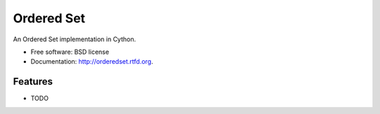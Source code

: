 ===============================
Ordered Set
===============================

.. This is an example of how the readme could be decorated with badges.
    .. image:: https://badge.fury.io/py/orderedset.png
        :target: http://badge.fury.io/py/orderedset

    .. image:: https://travis-ci.org/<your github username>/orderedset.png?branch=master
        :target: https://travis-ci.org/<your github username>/orderedset

    .. image:: https://pypip.in/d/orderedset/badge.png
        :target: https://crate.io/packages/orderedset?version=latest


An Ordered Set implementation in Cython.

* Free software: BSD license
* Documentation: http://orderedset.rtfd.org.

Features
--------

* TODO